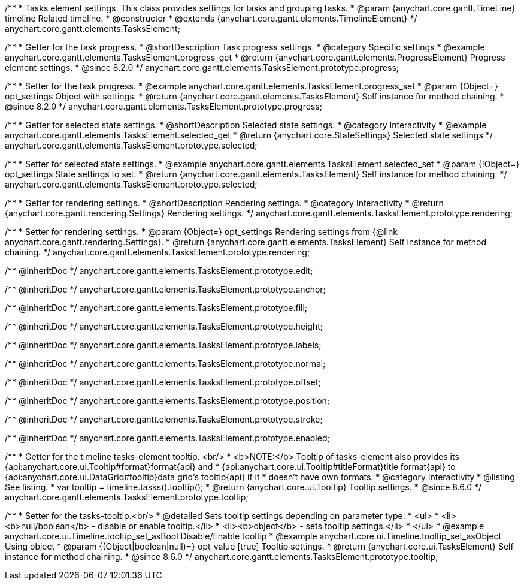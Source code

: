 /**
 * Tasks element settings. This class provides settings for tasks and grouping tasks.
 * @param {anychart.core.gantt.TimeLine} timeline Related timeline.
 * @constructor
 * @extends {anychart.core.gantt.elements.TimelineElement}
 */
anychart.core.gantt.elements.TasksElement;

//----------------------------------------------------------------------------------------------------------------------
//
//  anychart.core.gantt.elements.TasksElement.prototype.progress
//
//----------------------------------------------------------------------------------------------------------------------

/**
 * Getter for the task progress.
 * @shortDescription Task progress settings.
 * @category Specific settings
 * @example anychart.core.gantt.elements.TasksElement.progress_get
 * @return {anychart.core.gantt.elements.ProgressElement} Progress element settings.
 * @since 8.2.0
 */
anychart.core.gantt.elements.TasksElement.prototype.progress;

/**
 * Setter for the task progress.
 * @example anychart.core.gantt.elements.TasksElement.progress_set
 * @param {Object=} opt_settings Object with settings.
 * @return {anychart.core.gantt.elements.TasksElement} Self instance for method chaining.
 * @since 8.2.0
 */
anychart.core.gantt.elements.TasksElement.prototype.progress;

//----------------------------------------------------------------------------------------------------------------------
//
//  anychart.core.gantt.elements.TasksElement.prototype.selected
//
//----------------------------------------------------------------------------------------------------------------------

/**
 * Getter for selected state settings.
 * @shortDescription Selected state settings.
 * @category Interactivity
 * @example anychart.core.gantt.elements.TasksElement.selected_get
 * @return {anychart.core.StateSettings} Selected state settings
 */
anychart.core.gantt.elements.TasksElement.prototype.selected;

/**
 * Setter for selected state settings.
 * @example anychart.core.gantt.elements.TasksElement.selected_set
 * @param {!Object=} opt_settings State settings to set.
 * @return {anychart.core.gantt.elements.TasksElement} Self instance for method chaining.
 */
anychart.core.gantt.elements.TasksElement.prototype.selected;

//----------------------------------------------------------------------------------------------------------------------
//
//  anychart.core.gantt.elements.TasksElement.prototype.rendering
//
//----------------------------------------------------------------------------------------------------------------------

/**
 * Getter for rendering settings.
 * @shortDescription Rendering settings.
 * @category Interactivity
 * @return {anychart.core.gantt.rendering.Settings} Rendering settings.
 */
anychart.core.gantt.elements.TasksElement.prototype.rendering;

/**
 * Setter for rendering settings.
 * @param {Object=} opt_settings Rendering settings from {@link anychart.core.gantt.rendering.Settings}.
 * @return {anychart.core.gantt.elements.TasksElement} Self instance for method chaining.
 */
anychart.core.gantt.elements.TasksElement.prototype.rendering;

/** @inheritDoc */
anychart.core.gantt.elements.TasksElement.prototype.edit;

/** @inheritDoc */
anychart.core.gantt.elements.TasksElement.prototype.anchor;

/** @inheritDoc */
anychart.core.gantt.elements.TasksElement.prototype.fill;

/** @inheritDoc */
anychart.core.gantt.elements.TasksElement.prototype.height;

/** @inheritDoc */
anychart.core.gantt.elements.TasksElement.prototype.labels;

/** @inheritDoc */
anychart.core.gantt.elements.TasksElement.prototype.normal;

/** @inheritDoc */
anychart.core.gantt.elements.TasksElement.prototype.offset;

/** @inheritDoc */
anychart.core.gantt.elements.TasksElement.prototype.position;

/** @inheritDoc */
anychart.core.gantt.elements.TasksElement.prototype.stroke;

/** @inheritDoc */
anychart.core.gantt.elements.TasksElement.prototype.enabled;


//----------------------------------------------------------------------------------------------------------------------
//
//  anychart.core.gantt.elements.TasksElement.prototype.tooltip
//
//----------------------------------------------------------------------------------------------------------------------

/**
 * Getter for the timeline tasks-element tooltip. <br/>
 * <b>NOTE:</b> Tooltip of tasks-element also provides its {api:anychart.core.ui.Tooltip#format}format{api} and
 * {api:anychart.core.ui.Tooltip#titleFormat}title format{api} to {api:anychart.core.ui.DataGrid#tooltip}data grid's tooltip{api} if it
 * doesn't have own formats.
 * @category Interactivity
 * @listing See listing.
 * var tooltip = timeline.tasks().tooltip();
 * @return {anychart.core.ui.Tooltip} Tooltip settings.
 * @since 8.6.0
 */
anychart.core.gantt.elements.TasksElement.prototype.tooltip;

/**
 * Setter for the tasks-tooltip.<br/>
 * @detailed Sets tooltip settings depending on parameter type:
 * <ul>
 *   <li><b>null/boolean</b> - disable or enable tooltip.</li>
 *   <li><b>object</b> - sets tooltip settings.</li>
 * </ul>
 * @example anychart.core.ui.Timeline.tooltip_set_asBool Disable/Enable tooltip
 * @example anychart.core.ui.Timeline.tooltip_set_asObject Using object
 * @param {(Object|boolean|null)=} opt_value [true] Tooltip settings.
 * @return {anychart.core.ui.TasksElement} Self instance for method chaining.
 * @since 8.6.0
 */
anychart.core.gantt.elements.TasksElement.prototype.tooltip;

